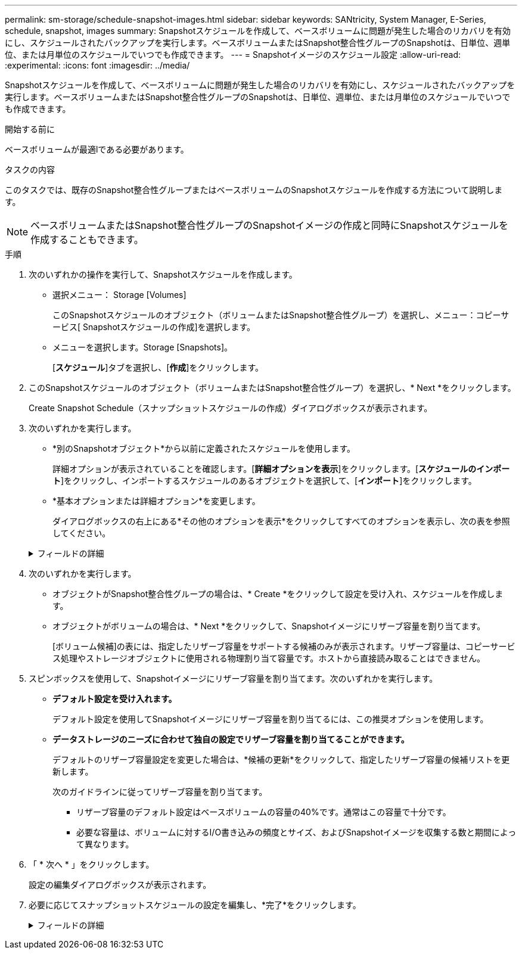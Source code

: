---
permalink: sm-storage/schedule-snapshot-images.html 
sidebar: sidebar 
keywords: SANtricity, System Manager, E-Series, schedule, snapshot, images 
summary: Snapshotスケジュールを作成して、ベースボリュームに問題が発生した場合のリカバリを有効にし、スケジュールされたバックアップを実行します。ベースボリュームまたはSnapshot整合性グループのSnapshotは、日単位、週単位、または月単位のスケジュールでいつでも作成できます。 
---
= Snapshotイメージのスケジュール設定
:allow-uri-read: 
:experimental: 
:icons: font
:imagesdir: ../media/


[role="lead"]
Snapshotスケジュールを作成して、ベースボリュームに問題が発生した場合のリカバリを有効にし、スケジュールされたバックアップを実行します。ベースボリュームまたはSnapshot整合性グループのSnapshotは、日単位、週単位、または月単位のスケジュールでいつでも作成できます。

.開始する前に
ベースボリュームが最適lである必要があります。

.タスクの内容
このタスクでは、既存のSnapshot整合性グループまたはベースボリュームのSnapshotスケジュールを作成する方法について説明します。

[NOTE]
====
ベースボリュームまたはSnapshot整合性グループのSnapshotイメージの作成と同時にSnapshotスケジュールを作成することもできます。

====
.手順
. 次のいずれかの操作を実行して、Snapshotスケジュールを作成します。
+
** 選択メニュー： Storage [Volumes]
+
このSnapshotスケジュールのオブジェクト（ボリュームまたはSnapshot整合性グループ）を選択し、メニュー：コピーサービス[ Snapshotスケジュールの作成]を選択します。

** メニューを選択します。Storage [Snapshots]。
+
[*スケジュール*]タブを選択し、[*作成*]をクリックします。



. このSnapshotスケジュールのオブジェクト（ボリュームまたはSnapshot整合性グループ）を選択し、* Next *をクリックします。
+
Create Snapshot Schedule（スナップショットスケジュールの作成）ダイアログボックスが表示されます。

. 次のいずれかを実行します。
+
** *別のSnapshotオブジェクト*から以前に定義されたスケジュールを使用します。
+
詳細オプションが表示されていることを確認します。[*詳細オプションを表示*]をクリックします。[*スケジュールのインポート*]をクリックし、インポートするスケジュールのあるオブジェクトを選択して、[*インポート*]をクリックします。

** *基本オプションまたは詳細オプション*を変更します。
+
ダイアログボックスの右上にある*その他のオプションを表示*をクリックしてすべてのオプションを表示し、次の表を参照してください。



+
.フィールドの詳細
[%collapsible]
====
[cols="25h,~"]
|===
| フィールド | 製品説明 


 a| 
*基本設定*



 a| 
日を選択
 a| 
Snapshotイメージの個々の曜日を選択します。



 a| 
開始時刻
 a| 
ドロップダウンリストから、日単位のSnapshotの新しい開始時間を選択します（30分単位で選択できます）。デフォルトでは、開始時刻は現在時刻の30分前に設定されます。



 a| 
タイムゾーン
 a| 
ドロップダウンリストから、アレイのタイムゾーンを選択します。



 a| 
* 詳細設定 *



 a| 
日/月
 a| 
次のいずれかのオプションを選択します。

** *毎日/毎週*--同期スナップショットの個々の曜日を選択します日次スケジュールを設定する場合は、右上の[すべての日を選択]チェックボックスをオンにすることもできます。
** *毎月/毎年*--同期スナップショットの個々の月を選択します[* on day(s)*]フィールドに、同期を実行する月の日を入力します。有効なエントリは* 1 ~* 31 *および* Last *です。複数の日にちをカンマまたはセミコロンで区切ることができます。日にちの範囲を入力するには、ハイフンを使用します。たとえば、「1、3、4」、「10-15」、「Last」のようになります。月単位のスケジュールを設定する場合は、右上の[すべての月を選択]チェックボックスをオンにすることもできます。




 a| 
開始時刻
 a| 
ドロップダウンリストから、日単位のSnapshotの新しい開始時間を選択します（30分単位で選択できます）。デフォルトでは、開始時刻は現在時刻の30分前に設定されます。



 a| 
タイムゾーン
 a| 
ドロップダウンリストから、アレイのタイムゾーンを選択します。



 a| 
1日あたりのSnapshot数/ Snapshotの作成間隔
 a| 
1日に作成するSnapshotイメージの数を選択します。複数を選択する場合は、Snapshotイメージの作成間隔も選択します。複数のSnapshotイメージを作成する場合は、リザーブ容量が十分にあることを確認してください。



 a| 
Snapshotイメージを今すぐ作成？
 a| 
スケジュールする自動イメージに加えてインスタントイメージを作成するには、このチェックボックスをオンにします。



 a| 
開始日/終了日または終了日なし
 a| 
同期の開始日を入力します。終了日を入力するか、「*終了日なし*」を選択してください。

|===
====
. 次のいずれかを実行します。
+
** オブジェクトがSnapshot整合性グループの場合は、* Create *をクリックして設定を受け入れ、スケジュールを作成します。
** オブジェクトがボリュームの場合は、* Next *をクリックして、Snapshotイメージにリザーブ容量を割り当てます。
+
[ボリューム候補]の表には、指定したリザーブ容量をサポートする候補のみが表示されます。リザーブ容量は、コピーサービス処理やストレージオブジェクトに使用される物理割り当て容量です。ホストから直接読み取ることはできません。



. スピンボックスを使用して、Snapshotイメージにリザーブ容量を割り当てます。次のいずれかを実行します。
+
** *デフォルト設定を受け入れます。*
+
デフォルト設定を使用してSnapshotイメージにリザーブ容量を割り当てるには、この推奨オプションを使用します。

** *データストレージのニーズに合わせて独自の設定でリザーブ容量を割り当てることができます。*
+
デフォルトのリザーブ容量設定を変更した場合は、*候補の更新*をクリックして、指定したリザーブ容量の候補リストを更新します。

+
次のガイドラインに従ってリザーブ容量を割り当てます。

+
*** リザーブ容量のデフォルト設定はベースボリュームの容量の40%です。通常はこの容量で十分です。
*** 必要な容量は、ボリュームに対するI/O書き込みの頻度とサイズ、およびSnapshotイメージを収集する数と期間によって異なります。




. 「 * 次へ * 」をクリックします。
+
設定の編集ダイアログボックスが表示されます。

. 必要に応じてスナップショットスケジュールの設定を編集し、*完了*をクリックします。
+
.フィールドの詳細
[%collapsible]
====
[cols="25h,~"]
|===
| 設定 | 製品説明 


 a| 
* Snapshotイメージの上限*



 a| 
次の場合にSnapshotイメージの自動削除を有効にする...
 a| 
指定した上限を超えたSnapshotイメージを自動的に削除する場合は、チェックボックスをオンのままにします。上限を変更するには、スピンボックスを使用します。このチェックボックスをオフにすると、32個のイメージが作成された時点でSnapshotイメージの作成が停止します。



 a| 
*リザーブ容量の設定*



 a| 
アラートを受け取るタイミング...
 a| 
このスピンボックスを使用して、スケジュールのリザーブ容量が残り少なくなったときにシステムからアラート通知を送信する割合を調整します。

スケジュールのリザーブ容量が指定したしきい値を超えた場合は、事前通知を使用して、残りのスペースがなくなる前にリザーブ容量を増やしたり、不要なオブジェクトを削除したりします。



 a| 
リザーブ容量がフルになった場合のポリシー
 a| 
次のいずれかのポリシーを選択します。

** *最も古いSnapshotイメージをパージする*--システムは最も古いSnapshotイメージを自動的にパージし、そのSnapshotイメージのリザーブ容量を解放して、Snapshotグループ内で再利用します。
** *ベースボリュームへの書き込みを拒否*--リザーブ容量の割合が定義された上限に達すると'リザーブ容量へのアクセスをトリガーしたベースボリュームに対するI/O書き込み要求はすべて拒否されます


|===
====

